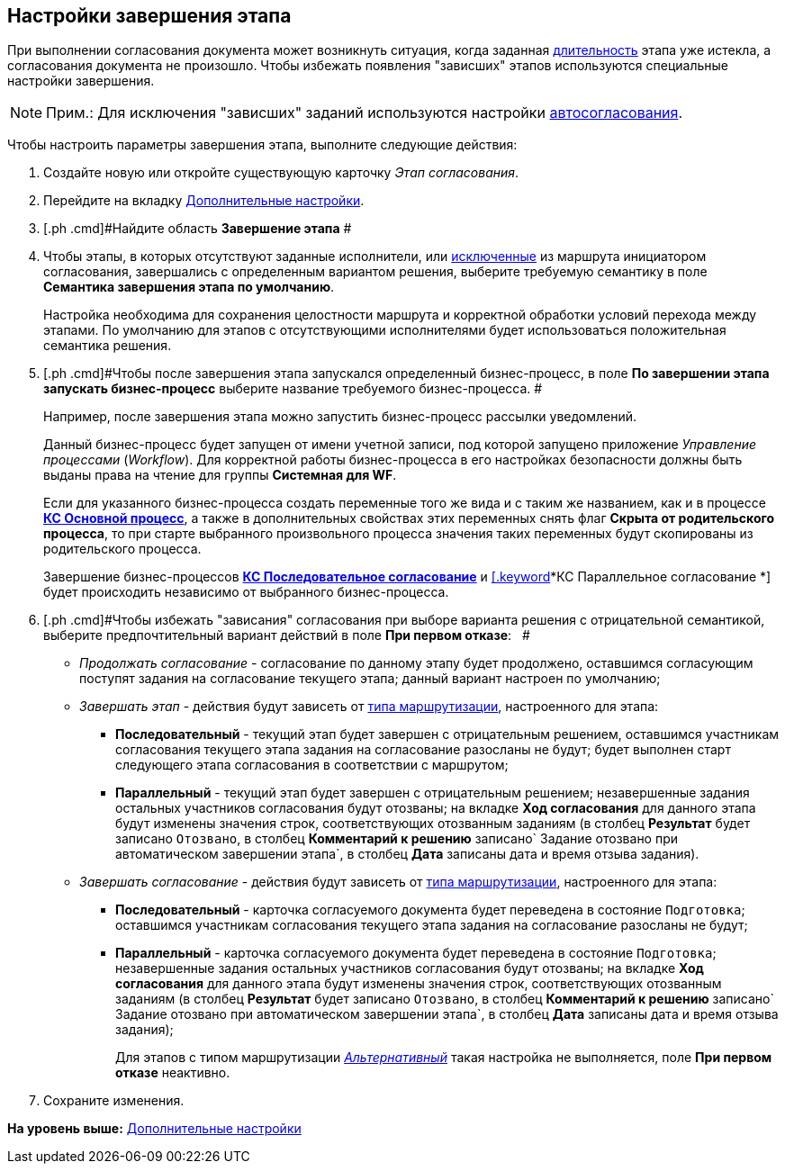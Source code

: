 [[ariaid-title1]]
== Настройки завершения этапа

При выполнении согласования документа может возникнуть ситуация, когда заданная xref:StageParams_task_duration.adoc[длительность] этапа уже истекла, а согласования документа не произошло. Чтобы избежать появления "зависших" этапов используются специальные настройки завершения.

[NOTE]
====
[.note__title]#Прим.:# Для исключения "зависших" заданий используются настройки xref:StageParams_task_auto_approval.adoc[автосогласования].
====

Чтобы настроить параметры завершения этапа, выполните следующие действия:

. [.ph .cmd]#Создайте новую или откройте существующую карточку [.dfn .term]_Этап согласования_.#
. [.ph .cmd]#Перейдите на вкладку xref:StageParams_extra.adoc[Дополнительные настройки].#
. [.ph .cmd]#Найдите область [.keyword]*Завершение этапа* #
. [.ph .cmd]#Чтобы этапы, в которых отсутствуют заданные исполнители, или xref:Start_conditions.adoc[исключенные] из маршрута инициатором согласования, завершались с определенным вариантом решения, выберите требуемую семантику в поле [.keyword]*Семантика завершения этапа по умолчанию*.#
+
Настройка необходима для сохранения целостности маршрута и корректной обработки условий перехода между этапами. По умолчанию для этапов с отсутствующими исполнителями будет использоваться положительная семантика решения.
. [.ph .cmd]#Чтобы после завершения этапа запускался определенный бизнес-процесс, в поле [.ph .uicontrol]*По завершении этапа запускать бизнес-процесс* выберите название требуемого бизнес-процесса. #
+
Например, после завершения этапа можно запустить бизнес-процесс рассылки уведомлений.
+
Данный бизнес-процесс будет запущен от имени учетной записи, под которой запущено приложение [.dfn .term]_Управление процессами_ ([.dfn .term]_Workflow_). Для корректной работы бизнес-процесса в его настройках безопасности должны быть выданы права на чтение для группы [.keyword]*Системная для WF*.
+
Если для указанного бизнес-процесса создать переменные того же вида и с таким же названием, как и в процессе xref:BusinessProcesses.html[[.keyword]*КС Основной процесс*], а также в дополнительных свойствах этих переменных снять флаг [.ph .uicontrol]*Скрыта от родительского процесса*, то при старте выбранного произвольного процесса значения таких переменных будут скопированы из родительского процесса.
+
Завершение бизнес-процессов link:BusinessProcesses.html[[.keyword]*КС Последовательное согласование*] и link:BusinessProcesses.html[[.keyword]*КС Параллельное согласование *] будет происходить независимо от выбранного бизнес-процесса.
. [.ph .cmd]#Чтобы избежать "зависания" согласования при выборе варианта решения с отрицательной семантикой, выберите предпочтительный вариант действий в поле [.keyword]*При первом отказе*:   #
* [.keyword .parmname]_Продолжать согласование_ - согласование по данному этапу будет продолжено, оставшимся согласующим поступят задания на согласование текущего этапа; данный вариант настроен по умолчанию;
* [.keyword .parmname]_Завершать этап_ - действия будут зависеть от link:StageParams_common_mode.adoc[типа маршрутизации], настроенного для этапа:
** [.keyword]*Последовательный* - текущий этап будет завершен с отрицательным решением, оставшимся участникам согласования текущего этапа задания на согласование разосланы не будут; будет выполнен старт следующего этапа согласования в соответствии с маршрутом;
** [.keyword]*Параллельный* - текущий этап будет завершен с отрицательным решением; незавершенные задания остальных участников согласования будут отозваны; на вкладке [.keyword]*Ход согласования* для данного этапа будут изменены значения строк, соответствующих отозванным заданиям (в столбец [.keyword]*Результат* будет записано `Отозвано`, в столбец [.keyword]*Комментарий к решению* записано`                                     Задание отозвано при автоматическом завершении                                     этапа`, в столбец [.keyword]*Дата* записаны дата и время отзыва задания).
* [.keyword .parmname]_Завершать согласование_ - действия будут зависеть от xref:StageParams_common_mode.adoc[типа маршрутизации], настроенного для этапа:
** [.keyword]*Последовательный* - карточка согласуемого документа будет переведена в состояние `Подготовка`; оставшимся участникам согласования текущего этапа задания на согласование разосланы не будут;
** [.keyword]*Параллельный* - карточка согласуемого документа будет переведена в состояние `Подготовка`; незавершенные задания остальных участников согласования будут отозваны; на вкладке [.keyword]*Ход согласования* для данного этапа будут изменены значения строк, соответствующих отозванным заданиям (в столбец [.keyword]*Результат* будет записано `Отозвано`, в столбец [.keyword]*Комментарий к решению* записано`                                     Задание отозвано при автоматическом завершении                                     этапа`, в столбец [.keyword]*Дата* записаны дата и время отзыва задания);
+
Для этапов с типом маршрутизации xref:StageParams_common_mode.html[[.keyword .parmname]_Альтернативный_] такая настройка не выполняется, поле [.keyword]*При первом отказе* неактивно.
. [.ph .cmd]#Сохраните изменения.#

*На уровень выше:* link:../pages/StageParams_extra.adoc[Дополнительные настройки]
